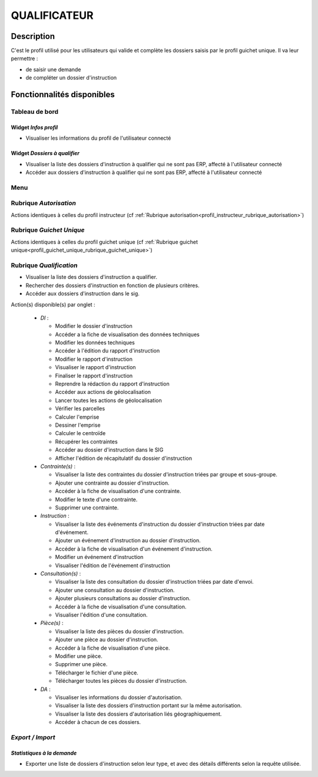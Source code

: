 #############
QUALIFICATEUR
#############

Description
===========

C'est le profil utilisé pour les utilisateurs qui valide et complète les dossiers saisis par le profil guichet unique.
Il va leur permettre :

- de saisir une demande
- de compléter un dossier d'instruction

Fonctionnalités disponibles
===========================

Tableau de bord
---------------

.. image:: dashboard_qualif.png

Widget *Infos profil*
#####################

- Visualiser les informations du profil de l'utilisateur connecté

Widget *Dossiers à qualifier*
#############################

- Visualiser la liste des dossiers d'instruction à qualifier qui ne sont pas ERP, affecté à l'utilisateur connecté
- Accéder aux dossiers d'instruction à qualifier qui ne sont pas ERP, affecté à l'utilisateur connecté

Menu
----

.. image:: menu_qualif.png

Rubrique *Autorisation*
-----------------------

Actions identiques à celles du profil instructeur (cf :ref:`Rubrique autorisation<profil_instructeur_rubrique_autorisation>`)


Rubrique *Guichet Unique*
-------------------------

Actions identiques à celles du profil guichet unique (cf :ref:`Rubrique guichet unique<profil_guichet_unique_rubrique_guichet_unique>`)

Rubrique *Qualification*
------------------------

- Visualiser la liste des dossiers d'instruction a qualifier.
- Rechercher des dossiers d'instruction en fonction de plusieurs critères.
- Accéder aux dossiers d'instruction dans le sig.

Action(s) disponible(s) par onglet :

  - *DI* :

    - Modifier le dossier d'instruction
    - Accéder a la fiche de visualisation des données techniques
    - Modifier les données techniques
    - Accéder à l'édition du rapport d'instruction
    - Modifier le rapport d'instruction
    - Visualiser le rapport d'instruction
    - Finaliser le rapport d'instruction
    - Reprendre la rédaction du rapport d'instruction
    - Accéder aux actions de géolocalisation
    - Lancer toutes les actions de géolocalisation
    - Vérifier les parcelles
    - Calculer l'emprise
    - Dessiner l'emprise
    - Calculer le centroïde
    - Récupérer les contraintes
    - Accéder au dossier d'instruction dans le SIG
    - Afficher l'édition de récapitulatif du dossier d'instruction

  - *Contrainte(s)* :

    - Visualiser la liste des contraintes du dossier d'instruction triées par groupe et sous-groupe.
    - Ajouter une contrainte au dossier d'instruction.
    - Accéder à la fiche de visualisation d'une contrainte.
    - Modifier le texte d'une contrainte.
    - Supprimer une contrainte.

  - *Instruction* :

    - Visualiser la liste des événements d'instruction du dossier d'instruction triées par date d'événement.
    - Ajouter un événement d'instruction au dossier d'instruction.
    - Accéder à la fiche de visualisation d'un événement d'instruction.
    - Modifier un événement d'instruction
    - Visualiser l'édition de l'événement d'instruction

  - *Consultation(s)* :

    - Visualiser la liste des consultation du dossier d'instruction triées par date d'envoi.
    - Ajouter une consultation au dossier d'instruction.
    - Ajouter plusieurs consultations au dossier d'instruction.
    - Accéder à la fiche de visualisation d'une consultation.
    - Visualiser l'édition d'une consultation.

  - *Pièce(s)* :

    - Visualiser la liste des pièces du dossier d'instruction.
    - Ajouter une pièce au dossier d'instruction.
    - Accéder à la fiche de visualisation d'une pièce.
    - Modifier une pièce.
    - Supprimer une pièce.
    - Télécharger le fichier d'une pièce.
    - Télécharger toutes les pièces du dossier d'instruction.

  - *DA* :

    - Visualiser les informations du dossier d'autorisation.
    - Visualiser la liste des dossiers d'instruction portant sur la même autorisation.
    - Visualiser la liste des dossiers d'autorisation liés géographiquement.
    - Accéder à chacun de ces dossiers.

*Export / Import*
-----------------

*Statistiques à la demande*
###########################

* Exporter une liste de dossiers d'instruction selon leur type, et avec des détails 
  différents selon la requête utilisée.
